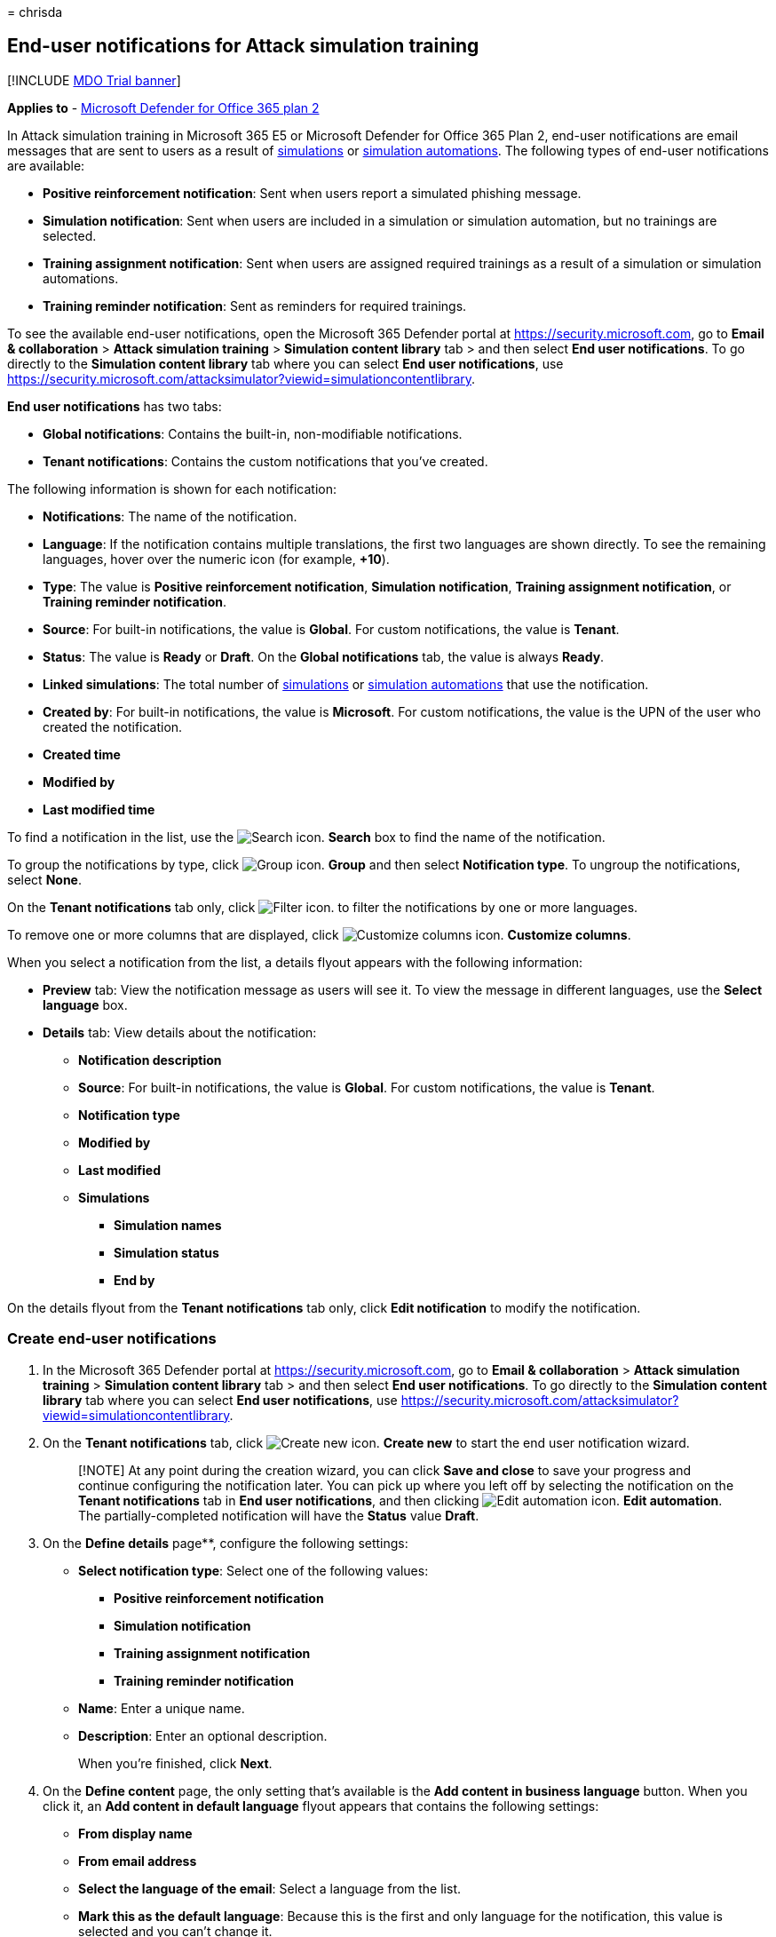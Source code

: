= 
chrisda

== End-user notifications for Attack simulation training

{empty}[!INCLUDE link:../includes/mdo-trial-banner.md[MDO Trial banner]]

*Applies to* - link:defender-for-office-365.md[Microsoft Defender for
Office 365 plan 2]

In Attack simulation training in Microsoft 365 E5 or Microsoft Defender
for Office 365 Plan 2, end-user notifications are email messages that
are sent to users as a result of
link:attack-simulation-training-simulations.md[simulations] or
link:attack-simulation-training-simulation-automations.md[simulation
automations]. The following types of end-user notifications are
available:

* *Positive reinforcement notification*: Sent when users report a
simulated phishing message.
* *Simulation notification*: Sent when users are included in a
simulation or simulation automation, but no trainings are selected.
* *Training assignment notification*: Sent when users are assigned
required trainings as a result of a simulation or simulation
automations.
* *Training reminder notification*: Sent as reminders for required
trainings.

To see the available end-user notifications, open the Microsoft 365
Defender portal at https://security.microsoft.com, go to *Email &
collaboration* > *Attack simulation training* > *Simulation content
library* tab > and then select *End user notifications*. To go directly
to the *Simulation content library* tab where you can select *End user
notifications*, use
https://security.microsoft.com/attacksimulator?viewid=simulationcontentlibrary.

*End user notifications* has two tabs:

* *Global notifications*: Contains the built-in, non-modifiable
notifications.
* *Tenant notifications*: Contains the custom notifications that you’ve
created.

The following information is shown for each notification:

* *Notifications*: The name of the notification.
* *Language*: If the notification contains multiple translations, the
first two languages are shown directly. To see the remaining languages,
hover over the numeric icon (for example, *+10*).
* *Type*: The value is *Positive reinforcement notification*,
*Simulation notification*, *Training assignment notification*, or
*Training reminder notification*.
* *Source*: For built-in notifications, the value is *Global*. For
custom notifications, the value is *Tenant*.
* *Status*: The value is *Ready* or *Draft*. On the *Global
notifications* tab, the value is always *Ready*.
* *Linked simulations*: The total number of
link:attack-simulation-training-simulations.md[simulations] or
link:attack-simulation-training-simulation-automations.md[simulation
automations] that use the notification.
* *Created by*: For built-in notifications, the value is *Microsoft*.
For custom notifications, the value is the UPN of the user who created
the notification.
* *Created time*
* *Modified by*
* *Last modified time*

To find a notification in the list, use the
image:../../media/m365-cc-sc-search-icon.png[Search icon.] *Search* box
to find the name of the notification.

To group the notifications by type, click
image:../../media/m365-cc-sc-group-icon.png[Group icon.] *Group* and
then select *Notification type*. To ungroup the notifications, select
*None*.

On the *Tenant notifications* tab only, click
image:../../media/m365-cc-sc-filter-icon.png[Filter icon.] to filter the
notifications by one or more languages.

To remove one or more columns that are displayed, click
image:../../media/m365-cc-sc-customize-icon.png[Customize columns icon.]
*Customize columns*.

When you select a notification from the list, a details flyout appears
with the following information:

* *Preview* tab: View the notification message as users will see it. To
view the message in different languages, use the *Select language* box.
* *Details* tab: View details about the notification:
** *Notification description*
** *Source*: For built-in notifications, the value is *Global*. For
custom notifications, the value is *Tenant*.
** *Notification type*
** *Modified by*
** *Last modified*
** *Simulations*
*** *Simulation names*
*** *Simulation status*
*** *End by*

On the details flyout from the *Tenant notifications* tab only, click
*Edit notification* to modify the notification.

=== Create end-user notifications

[arabic]
. In the Microsoft 365 Defender portal at
https://security.microsoft.com, go to *Email & collaboration* > *Attack
simulation training* > *Simulation content library* tab > and then
select *End user notifications*. To go directly to the *Simulation
content library* tab where you can select *End user notifications*, use
https://security.microsoft.com/attacksimulator?viewid=simulationcontentlibrary.
. On the *Tenant notifications* tab, click
image:../../media/m365-cc-sc-create-icon.png[Create new icon.] *Create
new* to start the end user notification wizard.
+
____
[!NOTE] At any point during the creation wizard, you can click *Save and
close* to save your progress and continue configuring the notification
later. You can pick up where you left off by selecting the notification
on the *Tenant notifications* tab in *End user notifications*, and then
clicking image:../../media/m365-cc-sc-edit-icon.png[Edit automation
icon.] *Edit automation*. The partially-completed notification will have
the *Status* value *Draft*.
____
. On the *Define details* page**, configure the following settings:
* *Select notification type*: Select one of the following values:
** *Positive reinforcement notification*
** *Simulation notification*
** *Training assignment notification*
** *Training reminder notification*
* *Name*: Enter a unique name.
* *Description*: Enter an optional description.
+
When you’re finished, click *Next*.
. On the *Define content* page, the only setting that’s available is the
*Add content in business language* button. When you click it, an *Add
content in default language* flyout appears that contains the following
settings:
* *From display name*
* *From email address*
* *Select the language of the email*: Select a language from the list.
* *Mark this as the default language*: Because this is the first and
only language for the notification, this value is selected and you can’t
change it.
* *Subject*: The default value is *Thanks for reporting phish*, but you
can change it.
* *Import email*: You can optionally click this button and then click
*Choose file* to import an existing plain text message file.
* Email content area: Two tabs are available:
** *Text* tab: A rich text editor is available to create your
notification email. In addition to the typical font and formatting
settings, the following settings are available:
*** *Dynamic tag*: Select from the following tags:
**** *Insert first name*
**** *Insert last name*
**** *Insert UPN*
**** *Insert email address*
**** *Insert payload*
** *Code* tab: You can view and modify the HTML code directly.
+
You can preview the results by clicking the *Preview email* button at
the top of the page.
+
When you’re finished, click *Save*.
+
You’re taken back to the *Define content* page where the notification
that you just created is summarized with the following information:
* *Language*
* *Subject*
* *Category*
* *Actions*: The following icons are available:
** image:../../media/m365-cc-sc-edit-icon.png[Edit icon.] *Edit*
** image:../../media/m365-cc-sc-view-icon.png[View icon.] *View*
** image:../../media/m365-cc-sc-delete-icon.png[Delete icon.] *Delete*:
If there’s only language version of the notification, you can’t delete
it.
+
To add a version of the notification in a different language, click
image:../../media/m365-cc-sc-create-icon.png[Add translation icon.]. In
the *Add translation* flyout that appears, the same settings are
available as in the *Add content in default language* flyout that was
previously described. The only difference is you can select *Mark this
as the default language* in additional translations.
+
When you’re finished, click *Save*
+
You can repeat this steps as many times as necessary to create
translated versions of the notification in the 12 supported languages.
+
When you’re finished, click *Next*
. On the *Review notification* page, you can review the details of your
notification.
+
You can select *Edit* in each section to modify the settings within the
section. Or you can click *Back* or select the specific page in the
wizard.
+
When you’re finished, click *Submit*.
+
On the *New simulation notification created* page, you can use the links
to create a new notification, launch a simulation, or view all
notifications.
+
When you’re finished, click *Done*.

Back on the *Tenant notifications* tab in *End user notifications*, the
notification that you created is now list.

=== Modify end-user notifications

You can’t modify built-in notifications on the *Global notifications*
tab. You can only modify custom notifications on the *Tenant
notifications* tab.

To modify an existing custom notification on the *Tenant notifications*
tab, do one of the following steps:

* Select the notification from the list by clicking the check box. Click
the image:../../media/m365-cc-sc-edit-icon.png[Edit icon.] *Edit* icon
that appears.
* Click *⋮* (*Actions*) between the *Notifications* and *Language*
values of the notification in the list, and then select
image:../../media/m365-cc-sc-edit-icon.png[Edit icon.] *Edit*.
* Select the notification from the list by clicking anywhere in the row
except the check box. In the details flyout that opens, click *Edit
notification*.

The end-user notification wizard opens with the settings and values of
the selected notification. The steps are the same as described in the
link:#create-end-user-notifications[Create end-user notifications]
section.

=== Copy end-user notifications

To copy an existing notification on the *Tenant notifications* or
*Global notifications* tabs, do one of the following steps:

* Select the notification from the list by clicking the check box, and
then click the image:../../media/m365-cc-sc-edit-icon.png[Create a copy
icon.] *Create a copy* icon that appears.
* Click *⋮* (*Actions*) between the *Notifications* and *Language*
values of the notification in the list, and then select
image:../../media/m365-cc-sc-edit-icon.png[Create a copy icon.] *Create
a copy*.

When you copy a custom notification on the *Tenant notifications* tab, a
copy of the notification named ``<OriginalName> - Copy'' is available in
the list.

When you copy a built-in notification on the *Global notifications* tab,
a *Create copy* dialog appears. The dialog confirms that a copy of the
notification has been created, and is available on the *Tenant
notifications* tab. If you click *Go to Tenant notification* you’re
taken to the *Tenant notifications* tab, where the copied built-in
notification is named ``<OriginalName> - Copy'' is available in the
list. If you click *Stay here* in the dialog, you return to the *Global
notifications* tab.

After the copy is created, you can modify it as
link:#modify-end-user-notifications[previously described].

____
[!NOTE] The *Use from default* control on the *Add content in default
language* flyout in the notification wizard allows you to copy the
contents of a built-in notification.
____

=== Remove notifications

You can’t remove built-in notifications from the *Global notifications*
tab. You can only remove custom notifications on the *Tenant
notifications* tab.

To remove an existing custom notification from the *Tenant
notifications* tab, do one of the following steps:

* Select the notification from the list by clicking the check box, and
then click the image:../../media/m365-cc-sc-delete-icon.png[Delete
icon.] *Delete* icon that appears.
* Click *⋮* (*Actions*) between the *Notifications* and *Language*
values of the notification in the list, and then select
image:../../media/m365-cc-sc-delete-icon.png[Delete icon.] *Delete*.

=== Related links

link:attack-simulation-training-get-started.md[Get started using Attack
simulation training]

link:attack-simulation-training-simulations.md[Create a phishing attack
simulation]

link:attack-simulation-training-simulation-automations.md[Simulation
automations for Attack simulation training]
